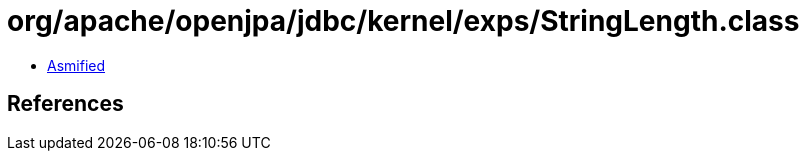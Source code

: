 = org/apache/openjpa/jdbc/kernel/exps/StringLength.class

 - link:StringLength-asmified.java[Asmified]

== References

